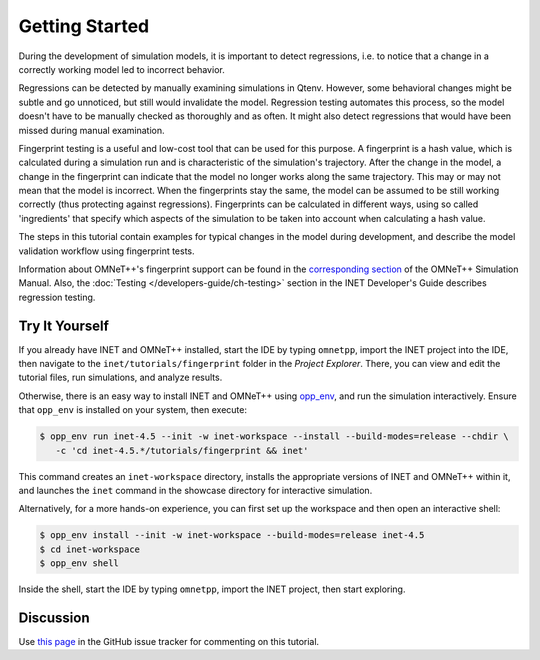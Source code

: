 Getting Started
===============

During the development of simulation models, it is important to detect
regressions, i.e. to notice that a change in a correctly working model led to
incorrect behavior.

Regressions can be detected by manually examining simulations in Qtenv. However,
some behavioral changes might be subtle and go unnoticed, but still would
invalidate the model. Regression testing automates this process, so the model
doesn't have to be manually checked as thoroughly and as often. It might also
detect regressions that would have been missed during manual examination.

Fingerprint testing is a useful and low-cost tool that can be used for this
purpose. A fingerprint is a hash value, which is calculated during a simulation
run and is characteristic of the simulation's trajectory. After the change in
the model, a change in the fingerprint can indicate that the model no longer
works along the same trajectory. This may or may not mean that the model is
incorrect. When the fingerprints stay the same, the model can be assumed to be
still working correctly (thus protecting against regressions). Fingerprints can
be calculated in different ways, using so called 'ingredients' that specify
which aspects of the simulation to be taken into account when calculating a hash
value.

The steps in this tutorial contain examples for typical changes in the model
during development, and describe the model validation workflow using fingerprint
tests.

Information about OMNeT++'s fingerprint support can be found in the
`corresponding section <https://doc.omnetpp.org/omnetpp/manual/#sec:testing:fingerprint-tests>`_
of the OMNeT++ Simulation Manual. Also, the :doc:`Testing </developers-guide/ch-testing>`
section in the INET Developer's Guide describes regression testing.


Try It Yourself
---------------

If you already have INET and OMNeT++ installed, start the IDE by typing
``omnetpp``, import the INET project into the IDE, then navigate to the
``inet/tutorials/fingerprint`` folder in the `Project Explorer`. There, you can view
and edit the tutorial files, run simulations, and analyze results.

Otherwise, there is an easy way to install INET and OMNeT++ using `opp_env
<https://omnetpp.org/opp_env>`__, and run the simulation interactively.
Ensure that ``opp_env`` is installed on your system, then execute:

.. code-block:: bash

    $ opp_env run inet-4.5 --init -w inet-workspace --install --build-modes=release --chdir \
       -c 'cd inet-4.5.*/tutorials/fingerprint && inet'

This command creates an ``inet-workspace`` directory, installs the appropriate
versions of INET and OMNeT++ within it, and launches the ``inet`` command in the
showcase directory for interactive simulation.

Alternatively, for a more hands-on experience, you can first set up the
workspace and then open an interactive shell:

.. code-block:: bash

    $ opp_env install --init -w inet-workspace --build-modes=release inet-4.5
    $ cd inet-workspace
    $ opp_env shell

Inside the shell, start the IDE by typing ``omnetpp``, import the INET project,
then start exploring.


Discussion
----------

Use `this page <https://github.com/inet-framework/inet/discussions/1001>`__ in
the GitHub issue tracker for commenting on this tutorial.
